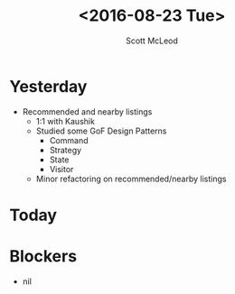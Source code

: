 #+AUTHOR: Scott McLeod
#+TITLE: <2016-08-23 Tue>
#+OPTIONS: toc:nil
* Yesterday
- Recommended and nearby listings
  - 1:1 with Kaushik
  - Studied some GoF Design Patterns
    - Command
    - Strategy
    - State
    - Visitor
  - Minor refactoring on recommended/nearby listings
* Today
* Blockers
- nil
